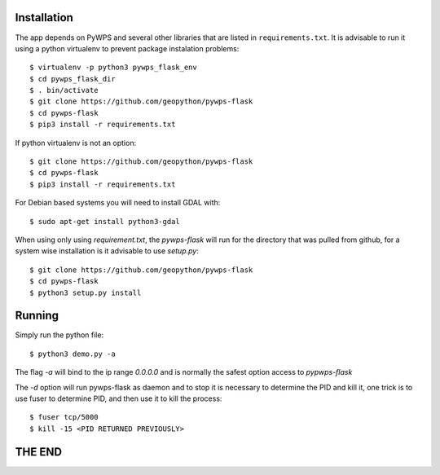 ============
Installation
============

The app depends on PyWPS and several other libraries that are listed in
``requirements.txt``. It is advisable to run it using a python virtualenv to prevent package instalation problems::

    $ virtualenv -p python3 pywps_flask_env
    $ cd pywps_flask_dir
    $ . bin/activate
    $ git clone https://github.com/geopython/pywps-flask
    $ cd pywps-flask
    $ pip3 install -r requirements.txt


If python virtualenv is not an option::

    $ git clone https://github.com/geopython/pywps-flask
    $ cd pywps-flask
    $ pip3 install -r requirements.txt



For Debian based systems you will need to install GDAL with::

    $ sudo apt-get install python3-gdal


When using only using `requirement.txt`, the `pywps-flask` will run for the directory that was pulled from github, for a system wise installation is it advisable to use `setup.py`::

    $ git clone https://github.com/geopython/pywps-flask
    $ cd pywps-flask
    $ python3 setup.py install


=======
Running
=======

Simply run the python file::

    $ python3 demo.py -a

The flag `-a` will bind to the ip range `0.0.0.0` and is normally the safest option access to `pypwps-flask`

The `-d`  option will run pywps-flask as daemon and to stop it is necessary to determine the PID and kill it, one trick is to use fuser to determine PID, and then use it to kill the process::

    $ fuser tcp/5000
    $ kill -15 <PID RETURNED PREVIOUSLY>


=======
THE END
=======


